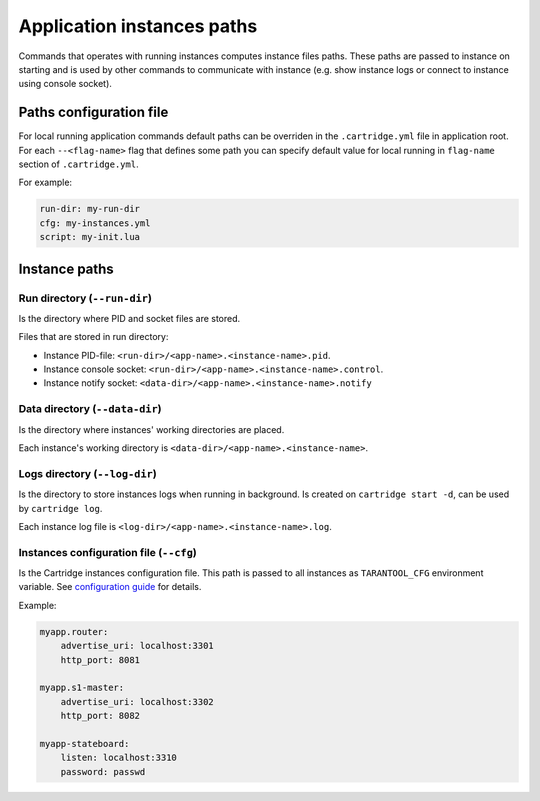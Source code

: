 Application instances paths
===========================

Commands that operates with running instances computes instance files paths.
These paths are passed to instance on starting and is used by other commands
to communicate with instance (e.g. show instance logs or connect to instance
using console socket).

Paths configuration file
------------------------

For local running application commands default paths can be overriden in the
``.cartridge.yml`` file in application root.
For each ``--<flag-name>`` flag that defines some path you can specify
default value for local running in ``flag-name`` section of ``.cartridge.yml``.

For example:

.. code-block:: yaml

    run-dir: my-run-dir
    cfg: my-instances.yml
    script: my-init.lua

Instance paths
--------------

Run directory (``--run-dir``)
^^^^^^^^^^^^^^^^^^^^^^^^^^^^^

Is the directory where PID and socket files are stored.

Files that are stored in run directory:

* Instance PID-file: ``<run-dir>/<app-name>.<instance-name>.pid``.
* Instance console socket: ``<run-dir>/<app-name>.<instance-name>.control``.
* Instance notify socket: ``<data-dir>/<app-name>.<instance-name>.notify``

Data directory (``--data-dir``)
^^^^^^^^^^^^^^^^^^^^^^^^^^^^^^^

Is the directory where instances' working directories are placed.

Each instance's working directory is ``<data-dir>/<app-name>.<instance-name>``.

Logs directory (``--log-dir``)
^^^^^^^^^^^^^^^^^^^^^^^^^^^^^^

Is the directory to store instances logs when running in background.
Is created on ``cartridge start -d``, can be used by ``cartridge log``.

Each instance log file is ``<log-dir>/<app-name>.<instance-name>.log``.

Instances configuration file (``--cfg``)
^^^^^^^^^^^^^^^^^^^^^^^^^^^^^^^^^^^^^^^^

Is the Cartridge instances configuration file.
This path is passed to all instances as ``TARANTOOL_CFG`` environment variable.
See `configuration guide <https://www.tarantool.io/en/doc/latest/book/cartridge/topics/clusterwide-config/#configuration-basics>`_
for details.

Example:

.. code-block:: yaml

    myapp.router:
        advertise_uri: localhost:3301
        http_port: 8081

    myapp.s1-master:
        advertise_uri: localhost:3302
        http_port: 8082

    myapp-stateboard:
        listen: localhost:3310
        password: passwd
